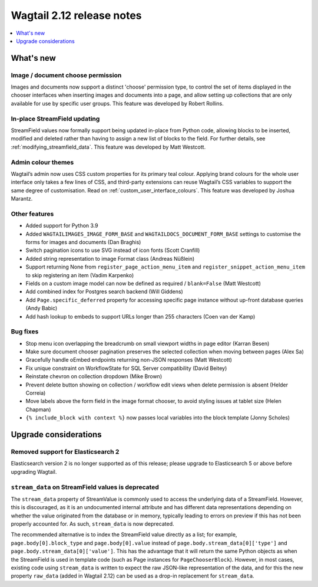 ==========================
Wagtail 2.12 release notes
==========================

.. contents::
    :local:
    :depth: 1


What's new
==========

Image / document choose permission
~~~~~~~~~~~~~~~~~~~~~~~~~~~~~~~~~~

Images and documents now support a distinct 'choose' permission type, to control the set of items displayed in the chooser interfaces when inserting images and documents into a page, and allow setting up collections that are only available for use by specific user groups. This feature was developed by Robert Rollins.


In-place StreamField updating
~~~~~~~~~~~~~~~~~~~~~~~~~~~~~

StreamField values now formally support being updated in-place from Python code, allowing blocks to be inserted, modified and deleted rather than having to assign a new list of blocks to the field. For further details, see :ref:`modifying_streamfield_data`. This feature was developed by Matt Westcott.

Admin colour themes
~~~~~~~~~~~~~~~~~~~

Wagtail’s admin now uses CSS custom properties for its primary teal colour. Applying brand colours for the whole user interface only takes a few lines of CSS, and third-party extensions can reuse Wagtail’s CSS variables to support the same degree of customisation. Read on :ref:`custom_user_interface_colours`. This feature was developed by Joshua Marantz.

Other features
~~~~~~~~~~~~~~

* Added support for Python 3.9
* Added ``WAGTAILIMAGES_IMAGE_FORM_BASE`` and ``WAGTAILDOCS_DOCUMENT_FORM_BASE`` settings to customise the forms for images and documents (Dan Braghis)
* Switch pagination icons to use SVG instead of icon fonts (Scott Cranfill)
* Added string representation to image Format class (Andreas Nüßlein)
* Support returning None from ``register_page_action_menu_item`` and ``register_snippet_action_menu_item`` to skip registering an item (Vadim Karpenko)
* Fields on a custom image model can now be defined as required / ``blank=False`` (Matt Westcott)
* Add combined index for Postgres search backend (Will Giddens)
* Add ``Page.specific_deferred`` property for accessing specific page instance without up-front database queries (Andy Babic)
* Add hash lookup to embeds to support URLs longer than 255 characters (Coen van der Kamp)


Bug fixes
~~~~~~~~~

* Stop menu icon overlapping the breadcrumb on small viewport widths in page editor (Karran Besen)
* Make sure document chooser pagination preserves the selected collection when moving between pages (Alex Sa)
* Gracefully handle oEmbed endpoints returning non-JSON responses (Matt Westcott)
* Fix unique constraint on WorkflowState for SQL Server compatibility (David Beitey)
* Reinstate chevron on collection dropdown (Mike Brown)
* Prevent delete button showing on collection / workflow edit views when delete permission is absent (Helder Correia)
* Move labels above the form field in the image format chooser, to avoid styling issues at tablet size (Helen Chapman)
* ``{% include_block with context %}`` now passes local variables into the block template (Jonny Scholes)


Upgrade considerations
======================

Removed support for Elasticsearch 2
~~~~~~~~~~~~~~~~~~~~~~~~~~~~~~~~~~~

Elasticsearch version 2 is no longer supported as of this release; please upgrade to Elasticsearch 5 or above before upgrading Wagtail.


``stream_data`` on StreamField values is deprecated
~~~~~~~~~~~~~~~~~~~~~~~~~~~~~~~~~~~~~~~~~~~~~~~~~~~

The ``stream_data`` property of StreamValue is commonly used to access the underlying data of a StreamField. However, this is discouraged, as it is an undocumented internal attribute and has different data representations depending on whether the value originated from the database or in memory, typically leading to errors on preview if this has not been properly accounted for. As such, ``stream_data`` is now deprecated.

The recommended alternative is to index the StreamField value directly as a list; for example, ``page.body[0].block_type`` and ``page.body[0].value`` instead of ``page.body.stream_data[0]['type']`` and ``page.body.stream_data[0]['value']``. This has the advantage that it will return the same Python objects as when the StreamField is used in template code (such as Page instances for ``PageChooserBlock``). However, in most cases, existing code using ``stream_data`` is written to expect the raw JSON-like representation of the data, and for this the new property ``raw_data`` (added in Wagtail 2.12) can be used as a drop-in replacement for ``stream_data``.
